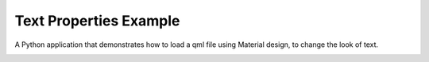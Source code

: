 Text Properties Example
=======================

A Python application that demonstrates how to load a qml file
using Material design, to change the look of text.

.. image:: textproperties.png
   :width: 400
   :alt: Text Properties Screenshot
